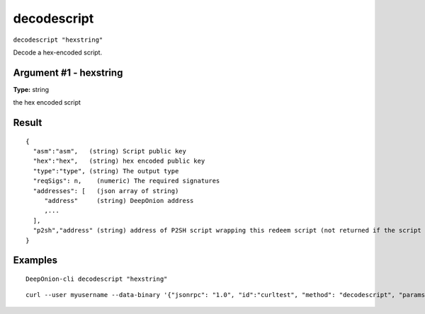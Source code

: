 .. This file is licensed under the MIT License (MIT) available on
   http://opensource.org/licenses/MIT.

decodescript
============

``decodescript "hexstring"``

Decode a hex-encoded script.

Argument #1 - hexstring
~~~~~~~~~~~~~~~~~~~~~~~

**Type:** string

the hex encoded script

Result
~~~~~~

::

  {
    "asm":"asm",   (string) Script public key
    "hex":"hex",   (string) hex encoded public key
    "type":"type", (string) The output type
    "reqSigs": n,    (numeric) The required signatures
    "addresses": [   (json array of string)
       "address"     (string) DeepOnion address
       ,...
    ],
    "p2sh","address" (string) address of P2SH script wrapping this redeem script (not returned if the script is already a P2SH).
  }

Examples
~~~~~~~~


.. highlight:: shell

::

  DeepOnion-cli decodescript "hexstring"

::

  curl --user myusername --data-binary '{"jsonrpc": "1.0", "id":"curltest", "method": "decodescript", "params": ["hexstring"] }' -H 'content-type: text/plain;' http://127.0.0.1:9332/

